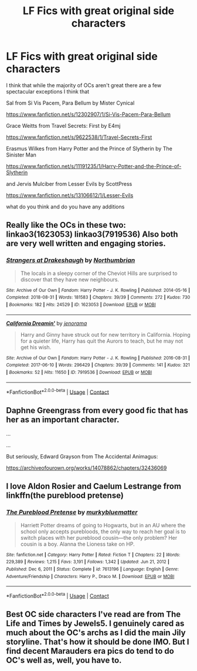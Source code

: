#+TITLE: LF Fics with great original side characters

* LF Fics with great original side characters
:PROPERTIES:
:Author: flitith12
:Score: 13
:DateUnix: 1620468171.0
:DateShort: 2021-May-08
:FlairText: Request
:END:
I think that while the majority of OCs aren't great there are a few spectacular exceptions I think that

Sal from Si Vis Pacem, Para Bellum by Mister Cynical

[[https://www.fanfiction.net/s/12302907/1/Si-Vis-Pacem-Para-Bellum]]

Grace Weitts from Travel Secrets: First by E4mj

[[https://www.fanfiction.net/s/9622538/1/Travel-Secrets-First]]

Erasmus Wilkes from Harry Potter and the Prince of Slytherin by The Sinister Man

[[https://www.fanfiction.net/s/11191235/1/Harry-Potter-and-the-Prince-of-Slytherin]]

and Jervis Mulciber from Lesser Evils by ScottPress

[[https://www.fanfiction.net/s/13106612/1/Lesser-Evils]]

what do you think and do you have any additions


** Really like the OCs in these two: linkao3(1623053) linkao3(7919536) Also both are very well written and engaging stories.
:PROPERTIES:
:Author: fireflii
:Score: 3
:DateUnix: 1620525658.0
:DateShort: 2021-May-09
:END:

*** [[https://archiveofourown.org/works/1623053][*/Strangers at Drakeshaugh/*]] by [[https://www.archiveofourown.org/users/Northumbrian/pseuds/Northumbrian][/Northumbrian/]]

#+begin_quote
  The locals in a sleepy corner of the Cheviot Hills are surprised to discover that they have new neighbours.
#+end_quote

^{/Site/:} ^{Archive} ^{of} ^{Our} ^{Own} ^{*|*} ^{/Fandom/:} ^{Harry} ^{Potter} ^{-} ^{J.} ^{K.} ^{Rowling} ^{*|*} ^{/Published/:} ^{2014-05-16} ^{*|*} ^{/Completed/:} ^{2018-08-31} ^{*|*} ^{/Words/:} ^{181583} ^{*|*} ^{/Chapters/:} ^{39/39} ^{*|*} ^{/Comments/:} ^{272} ^{*|*} ^{/Kudos/:} ^{730} ^{*|*} ^{/Bookmarks/:} ^{182} ^{*|*} ^{/Hits/:} ^{24529} ^{*|*} ^{/ID/:} ^{1623053} ^{*|*} ^{/Download/:} ^{[[https://archiveofourown.org/downloads/1623053/Strangers%20at%20Drakeshaugh.epub?updated_at=1615506327][EPUB]]} ^{or} ^{[[https://archiveofourown.org/downloads/1623053/Strangers%20at%20Drakeshaugh.mobi?updated_at=1615506327][MOBI]]}

--------------

[[https://archiveofourown.org/works/7919536][*/California Dreamin'/*]] by [[https://www.archiveofourown.org/users/jenorama/pseuds/jenorama][/jenorama/]]

#+begin_quote
  Harry and Ginny have struck out for new territory in California. Hoping for a quieter life, Harry has quit the Aurors to teach, but he may not get his wish.
#+end_quote

^{/Site/:} ^{Archive} ^{of} ^{Our} ^{Own} ^{*|*} ^{/Fandom/:} ^{Harry} ^{Potter} ^{-} ^{J.} ^{K.} ^{Rowling} ^{*|*} ^{/Published/:} ^{2016-08-31} ^{*|*} ^{/Completed/:} ^{2017-06-10} ^{*|*} ^{/Words/:} ^{296429} ^{*|*} ^{/Chapters/:} ^{39/39} ^{*|*} ^{/Comments/:} ^{141} ^{*|*} ^{/Kudos/:} ^{321} ^{*|*} ^{/Bookmarks/:} ^{52} ^{*|*} ^{/Hits/:} ^{11650} ^{*|*} ^{/ID/:} ^{7919536} ^{*|*} ^{/Download/:} ^{[[https://archiveofourown.org/downloads/7919536/California%20Dreamin.epub?updated_at=1497118935][EPUB]]} ^{or} ^{[[https://archiveofourown.org/downloads/7919536/California%20Dreamin.mobi?updated_at=1497118935][MOBI]]}

--------------

*FanfictionBot*^{2.0.0-beta} | [[https://github.com/FanfictionBot/reddit-ffn-bot/wiki/Usage][Usage]] | [[https://www.reddit.com/message/compose?to=tusing][Contact]]
:PROPERTIES:
:Author: FanfictionBot
:Score: 1
:DateUnix: 1620525676.0
:DateShort: 2021-May-09
:END:


** Daphne Greengrass from every good fic that has her as an important character.

...

...

But seriously, Edward Grayson from The Accidental Animagus:

[[https://archiveofourown.org/works/14078862/chapters/32436069]]
:PROPERTIES:
:Author: KonoCrowleyDa
:Score: 1
:DateUnix: 1620494767.0
:DateShort: 2021-May-08
:END:


** I love Aldon Rosier and Caelum Lestrange from linkffn(the pureblood pretense)
:PROPERTIES:
:Author: eurasian_nuthatch
:Score: 1
:DateUnix: 1620501552.0
:DateShort: 2021-May-08
:END:

*** [[https://www.fanfiction.net/s/7613196/1/][*/The Pureblood Pretense/*]] by [[https://www.fanfiction.net/u/3489773/murkybluematter][/murkybluematter/]]

#+begin_quote
  Harriett Potter dreams of going to Hogwarts, but in an AU where the school only accepts purebloods, the only way to reach her goal is to switch places with her pureblood cousin---the only problem? Her cousin is a boy. Alanna the Lioness take on HP.
#+end_quote

^{/Site/:} ^{fanfiction.net} ^{*|*} ^{/Category/:} ^{Harry} ^{Potter} ^{*|*} ^{/Rated/:} ^{Fiction} ^{T} ^{*|*} ^{/Chapters/:} ^{22} ^{*|*} ^{/Words/:} ^{229,389} ^{*|*} ^{/Reviews/:} ^{1,215} ^{*|*} ^{/Favs/:} ^{3,191} ^{*|*} ^{/Follows/:} ^{1,342} ^{*|*} ^{/Updated/:} ^{Jun} ^{21,} ^{2012} ^{*|*} ^{/Published/:} ^{Dec} ^{6,} ^{2011} ^{*|*} ^{/Status/:} ^{Complete} ^{*|*} ^{/id/:} ^{7613196} ^{*|*} ^{/Language/:} ^{English} ^{*|*} ^{/Genre/:} ^{Adventure/Friendship} ^{*|*} ^{/Characters/:} ^{Harry} ^{P.,} ^{Draco} ^{M.} ^{*|*} ^{/Download/:} ^{[[http://www.ff2ebook.com/old/ffn-bot/index.php?id=7613196&source=ff&filetype=epub][EPUB]]} ^{or} ^{[[http://www.ff2ebook.com/old/ffn-bot/index.php?id=7613196&source=ff&filetype=mobi][MOBI]]}

--------------

*FanfictionBot*^{2.0.0-beta} | [[https://github.com/FanfictionBot/reddit-ffn-bot/wiki/Usage][Usage]] | [[https://www.reddit.com/message/compose?to=tusing][Contact]]
:PROPERTIES:
:Author: FanfictionBot
:Score: 1
:DateUnix: 1620501572.0
:DateShort: 2021-May-08
:END:


** Best OC side characters I've read are from The Life and Times by Jewels5. I genuinely cared as much about the OC's archs as I did the main Jily storyline. That's how it should be done IMO. But I find decent Marauders era pics do tend to do OC's well as, well, you have to.
:PROPERTIES:
:Author: ayeayefitlike
:Score: 1
:DateUnix: 1620516116.0
:DateShort: 2021-May-09
:END:
